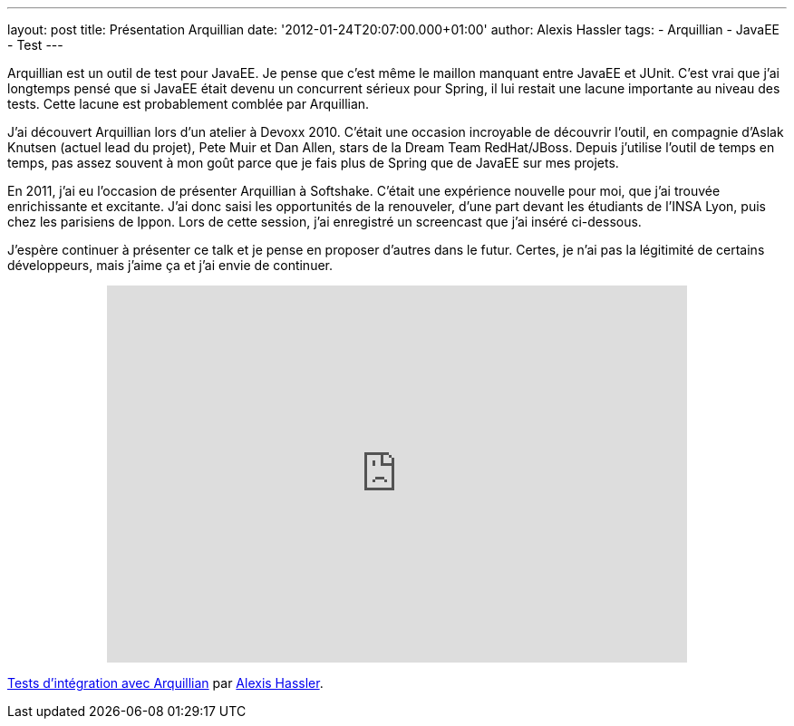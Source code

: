 ---
layout: post
title: Présentation Arquillian
date: '2012-01-24T20:07:00.000+01:00'
author: Alexis Hassler
tags:
- Arquillian
- JavaEE
- Test
---

Arquillian est un outil de test pour JavaEE. 
Je pense que c'est même le maillon manquant entre JavaEE et JUnit. 
C'est vrai que j'ai longtemps pensé que si JavaEE était devenu un concurrent sérieux pour Spring, il lui restait une lacune importante au niveau des tests. 
Cette lacune est probablement comblée par Arquillian.

J'ai découvert Arquillian lors d'un atelier à Devoxx 2010. 
C'était une occasion incroyable de découvrir l'outil, en compagnie d'Aslak Knutsen (actuel lead du projet), Pete Muir et Dan Allen, stars de la Dream Team RedHat/JBoss. 
Depuis j'utilise l'outil de temps en temps, pas assez souvent à mon goût parce que je fais plus de Spring que de JavaEE sur mes projets. 

En 2011, j'ai eu l'occasion de présenter Arquillian à Softshake. 
C'était une expérience nouvelle pour moi, que j'ai trouvée enrichissante et excitante. 
J'ai donc saisi les opportunités de la renouveler, d'une part devant les étudiants de l'INSA Lyon, puis chez les parisiens de Ippon. 
Lors de cette session, j'ai enregistré un screencast que j'ai inséré ci-dessous.

J'espère continuer à présenter ce talk et je pense en proposer d'autres dans le futur. 
Certes, je n'ai pas la légitimité de certains développeurs, mais j'aime ça et j'ai envie de continuer.

.Présentation d'Arquillian, l'outil pour les tests d'intégrations JavaEE
++++
<div style="text-align: center;">
    <iframe allowfullscreen="" frameborder="0" height="416" mozallowfullscreen="" src="http://player.vimeo.com/video/35436963?portrait=0" webkitallowfullscreen="" width="640"></iframe>
</div>
++++

[.center]
link:http://vimeo.com/35436963[Tests d'intégration avec Arquillian] par link:http://vimeo.com/sewatech[Alexis Hassler].
